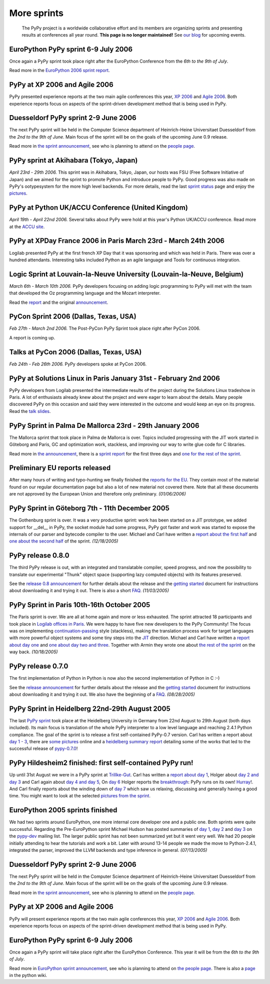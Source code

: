 ------------
More sprints
------------

    The PyPy project is a worldwide collaborative effort and its
    members are organizing sprints and presenting results at conferences
    all year round.  **This page is no longer maintained!**  See `our blog`_
    for upcoming events. 

.. _`our blog`: http://morepypy.blogspot.com/

EuroPython PyPy sprint 6-9 July 2006
==================================================================

Once again a PyPy sprint took place right after the EuroPython
Conference from the *6th to the 9th of July*.

Read more in the `EuroPython 2006 sprint report`_.

.. _`EuroPython 2006 sprint report`: http://codespeak.net/pypy/extradoc/sprintinfo/post-ep2006/report.txt

PyPy at XP 2006 and Agile 2006
==================================================================

PyPy presented experience reports at the two main agile conferences
this year, `XP 2006`_ and `Agile 2006`_.
Both experience reports focus on aspects of the sprint-driven
development method that is being used in PyPy.

.. _`XP 2006`: http://virtual.vtt.fi/virtual/xp2006/ 
.. _`Agile 2006`: http://www.agile2006.org/

Duesseldorf PyPy sprint 2-9 June 2006
==================================================================

The next PyPy sprint will be held in the Computer Science department of
Heinrich-Heine Universitaet Duesseldorf from the *2nd to the 9th of June*.
Main focus of the sprint will be on the goals of the upcoming June 0.9
release.

Read more in `the sprint announcement`_, see who is  planning to attend
on the `people page`_.

.. _`the sprint announcement`: http://codespeak.net/pypy/extradoc/sprintinfo/ddorf2006/announce.html
.. _`people page`: http://codespeak.net/pypy/extradoc/sprintinfo/ddorf2006/people.html

PyPy sprint at Akihabara (Tokyo, Japan)
==================================================================

*April 23rd - 29th 2006.* This sprint was in Akihabara, Tokyo, Japan,
our hosts was FSIJ (Free Software Initiative of Japan) and we aimed
for the sprint to promote Python and introduce people to PyPy. Good
progress was also made on PyPy's ootypesystem for the more high level
backends. For more details, read the last `sprint status`_ page and
enjoy the pictures_.

.. _`sprint status`: https://bitbucket.org/pypy/extradoc/src/tip/sprintinfo/tokyo/tokyo-planning.txt
.. _`pictures`: http://www.flickr.com/photos/19046555@N00/sets/72057594116388174/

PyPy at Python UK/ACCU Conference (United Kingdom)
===================================================================

*April 19th - April 22nd 2006.* Several talks about PyPy were hold at
this year's Python UK/ACCU conference. Read more at the `ACCU site`_.

.. _`ACCU site`: http://accu.org/

PyPy at XPDay France 2006 in Paris March 23rd - March 24th 2006
==================================================================

Logilab presented PyPy at the first french XP Day that it was
sponsoring and which was held in Paris. There was over a hundred
attendants. Interesting talks included Python as an agile language and
Tools for continuous integration.
 
.. _`french XP Day`: http://www.xpday.fr/

Logic Sprint at Louvain-la-Neuve University (Louvain-la-Neuve, Belgium)
========================================================================

*March 6th - March 10th 2006.* PyPy developers focusing on adding
logic programming to PyPy will met with the team that developed the Oz
programming language and the Mozart interpreter.

Read the report_ and the original announcement_.

.. _report: http://codespeak.net/pypy/extradoc/sprintinfo/louvain-la-neuve-2006/report.html
.. _announcement: http://codespeak.net/pypy/extradoc/sprintinfo/louvain-la-neuve-2006/sprint-announcement.html

PyCon Sprint 2006 (Dallas, Texas, USA)
==================================================================

*Feb 27th - March 2nd 2006.* The Post-PyCon PyPy Sprint took place
right after PyCon 2006.

A report is coming up.


Talks at PyCon 2006 (Dallas, Texas, USA)
===================================================================

*Feb 24th - Feb 26th 2006.* PyPy developers spoke at PyCon 2006.

.. _`PyCon 2006`: http://us.pycon.org/TX2006/HomePage 


PyPy at Solutions Linux in Paris January 31st - February 2nd 2006
===================================================================

PyPy developers from Logilab presented the intermediate results of the
project during the Solutions Linux tradeshow in Paris. A lot of
enthusiasts already knew about the project and were eager to learn
about the details. Many people discovered PyPy on this occasion and
said they were interested in the outcome and would keep an eye on its
progress. Read the `talk slides`_.

.. _`talk slides`: http://codespeak.net/pypy/extradoc/talk/solutions-linux-paris-2006.html


PyPy Sprint in Palma De Mallorca 23rd - 29th January 2006
===================================================================

The Mallorca sprint that took place in Palma de Mallorca is over.
Topics included progressing with the JIT work started in Göteborg
and Paris, GC and optimization work, stackless, and
improving our way to write glue code for C libraries.

Read more in `the announcement`_, there is a `sprint report`_
for the first three days and `one for the rest of the sprint`_.


.. _`the announcement`: http://codespeak.net/pypy/extradoc/sprintinfo/mallorca/sprint-announcement.html
.. _`sprint report`: http://codespeak.net/pipermail/pypy-dev/2006q1/002746.html 
.. _`one for the rest of the sprint`: http://codespeak.net/pipermail/pypy-dev/2006q1/002749.html 

Preliminary EU reports released
===============================

After many hours of writing and typo-hunting we finally finished the
`reports for the EU`_. They contain most of the material found on our regular
documentation page but also a lot of new material not covered there. Note that
all these documents are not approved by the European Union and therefore only
preliminary. *(01/06/2006)*

.. _`reports for the EU`: index-report.html


PyPy Sprint in Göteborg 7th - 11th December 2005 
=================================================

The Gothenburg sprint is over. It was a very productive sprint: work has
been started on a JIT prototype, we added support for __del__ in PyPy, 
the socket module had some progress, PyPy got faster and work was started to
expose the internals of our parser and bytecode compiler to the user.
Michael and Carl have written a `report about the first half`_ and `one about
the second half`_ of the sprint.  *(12/18/2005)*

.. _`report about the first half`: http://codespeak.net/pipermail/pypy-dev/2005q4/002656.html
.. _`one about the second half`: http://codespeak.net/pipermail/pypy-dev/2005q4/002660.html

PyPy release 0.8.0
=================== 

The third PyPy release is out, with an integrated and translatable
compiler, speed progress, and now the possibility to translate our
experimental "Thunk" object space (supporting lazy computed objects)
with its features preserved.

See the `release 0.8 announcement`_ for further details about the release and
the `getting started`_ document for instructions about downloading it and
trying it out.  There is also a short FAQ_.  *(11/03/2005)*

.. _`release 0.8 announcement`: release-0.8.0.html

PyPy Sprint in Paris 10th-16th October 2005 
========================================================

The Paris sprint is over. We are all at home again and more or less exhausted.
The sprint attracted 18 participants and took place in
`Logilab offices in Paris`_. We were happy to have five new 
developers to the PyPy Community! The focus was on implementing
`continuation-passing`_ style (stackless), making the translation process
work for target languages with more powerful object systems and some tiny
steps into the JIT_ direction. Michael and Carl have written
a `report about day one`_ and `one about day two and three`_. 
Together with Armin they wrote one about `the rest of the sprint`_ on the
way back.
*(10/18/2005)*

.. _`Logilab offices in Paris`: http://codespeak.net/pypy/extradoc/sprintinfo/paris-2005-sprint.html 
.. _JIT: http://en.wikipedia.org/wiki/Just-in-time_compilation
.. _`continuation-passing`: http://en.wikipedia.org/wiki/Continuation_passing_style
.. _`report about day one`: http://codespeak.net/pipermail/pypy-dev/2005q4/002510.html
.. _`one about day two and three`: http://codespeak.net/pipermail/pypy-dev/2005q4/002512.html
.. _`the rest of the sprint`: http://codespeak.net/pipermail/pypy-dev/2005q4/002514.html

PyPy release 0.7.0
=================== 

The first implementation of Python in Python is now also the second
implementation of Python in C :-)

See the `release announcement`_ for further details about the release and
the `getting started`_ document for instructions about downloading it and
trying it out.  We also have the beginning of a FAQ_.  *(08/28/2005)*

.. _`pypy-0.7.0`: 
.. _`release announcement`: release-0.7.0.html
.. _`getting started`: getting-started.html
.. _FAQ: faq.html

PyPy Sprint in Heidelberg 22nd-29th August 2005
==========================================================

The last `PyPy sprint`_ took place at the Heidelberg University
in Germany from 22nd August to 29th August (both days included). 
Its main focus is translation of the whole PyPy interpreter 
to a low level language and reaching 2.4.1 Python compliance.
The goal of the sprint is to release a first self-contained
PyPy-0.7 version.  Carl has written a report about `day 1 - 3`_, 
there are `some pictures`_ online and a `heidelberg summary report`_
detailing some of the works that led to the successful release 
of `pypy-0.7.0`_! 

.. _`heidelberg summary report`: http://codespeak.net/pypy/extradoc/sprintinfo/Heidelberg-report.html 
.. _`PyPy sprint`: http://codespeak.net/pypy/extradoc/sprintinfo/Heidelberg-sprint.html
.. _`day 1 - 3`: http://codespeak.net/pipermail/pypy-dev/2005q3/002287.html
.. _`some pictures`: http://codespeak.net/~hpk/heidelberg-sprint/

PyPy Hildesheim2 finished: first self-contained PyPy run! 
===========================================================

Up until 31st August we were in a PyPy sprint at `Trillke-Gut`_. 
Carl has written a `report about day 1`_, Holger 
about `day 2 and day 3`_ and Carl again about `day 4 and day 5`_, 
On `day 6`_ Holger reports the `breakthrough`_: PyPy runs 
on its own! Hurray_!.  And Carl finally reports about the winding
down of `day 7`_ which saw us relaxing, discussing and generally 
having a good time.   You might want to look at the selected 
`pictures from the sprint`_. 

.. _`report about day 1`: http://codespeak.net/pipermail/pypy-dev/2005q3/002217.html 
.. _`day 2 and day 3`: http://codespeak.net/pipermail/pypy-dev/2005q3/002220.html
.. _`day 4 and day 5`: http://codespeak.net/pipermail/pypy-dev/2005q3/002234.html
.. _`day 6`: http://codespeak.net/pipermail/pypy-dev/2005q3/002239.html
.. _`day 7`: http://codespeak.net/pipermail/pypy-dev/2005q3/002245.html
.. _`breakthrough`: http://codespeak.net/~hpk/hildesheim2-sprint-www/hildesheim2-sprint-www-Thumbnails/36.jpg
.. _`hurray`: http://codespeak.net/~hpk/hildesheim2-sprint-www/hildesheim2-sprint-www-Pages/Image37.html
.. _`pictures from the sprint`: http://codespeak.net/~hpk/hildesheim2-sprint-www/ 
.. _`Trillke-Gut`: http://www.trillke.net

EuroPython 2005 sprints finished 
======================================================

We had two sprints around EuroPython, one more internal core
developer one and a public one.  Both sprints were quite
successful.  Regarding the Pre-EuroPython sprint Michael Hudson 
has posted summaries of `day 1`_, `day 2`_ and `day 3`_ on 
the `pypy-dev`_ mailing list.  The larger public sprint 
has not been summarized yet but it went very well.  We had
20 people initially attending to hear the tutorials and 
work a bit.  Later with around 13-14 people we made the
move to Python-2.4.1, integrated the parser, improved 
the LLVM backends and type inference in general.  
*(07/13/2005)* 

.. _`day 1`: http://codespeak.net/pipermail/pypy-dev/2005q2/002169.html
.. _`day 2`: http://codespeak.net/pipermail/pypy-dev/2005q2/002171.html
.. _`day 3`: http://codespeak.net/pipermail/pypy-dev/2005q2/002172.html
.. _`pypy-dev`: http://mail.python.org/mailman/listinfo/pypy-dev

.. _EuroPython: http://europython.org 
.. _`translation`: translation.html 
.. _`sprint announcement`: http://codespeak.net/pypy/extradoc/sprintinfo/EP2005-announcement.html
.. _`list of people coming`: http://codespeak.net/pypy/extradoc/sprintinfo/EP2005-people.html

Duesseldorf PyPy sprint 2-9 June 2006
==================================================================

The next PyPy sprint will be held in the Computer Science department of
Heinrich-Heine Universitaet Duesseldorf from the *2nd to the 9th of June*.
Main focus of the sprint will be on the goals of the upcoming June 0.9
release.

Read more in `the sprint announcement`_, see who is  planning to attend
on the `people page`_.

.. _`the sprint announcement`: http://codespeak.net/pypy/extradoc/sprintinfo/ddorf2006/announce.html
.. _`people page`: http://codespeak.net/pypy/extradoc/sprintinfo/ddorf2006/people.html


PyPy at XP 2006 and Agile 2006
==================================================================

PyPy will present experience reports at the two main agile conferences
this year, `XP 2006`_ and `Agile 2006`_.
Both experience reports focus on aspects of the sprint-driven
development method that is being used in PyPy.

.. _`XP 2006`: http://virtual.vtt.fi/virtual/xp2006/ 
.. _`Agile 2006`: http://www.agile2006.org/


EuroPython PyPy sprint 6-9 July 2006
==================================================================

Once again a PyPy sprint will take place right after the EuroPython
Conference. This year it will be from the *6th to the 9th of July*.

Read more in `EuroPython sprint announcement`_, see who is  planning to attend
on `the people page`_. There is also a page_ in the python wiki.

.. _`EuroPython sprint announcement`: https://bitbucket.org/pypy/extradoc/src/tip/sprintinfo/post-ep2006/announce.txt
.. _`the people page`: https://bitbucket.org/pypy/extradoc/src/tip/sprintinfo/post-ep2006/people.txt
.. _page: http://wiki.python.org/moin/EuroPython2006
